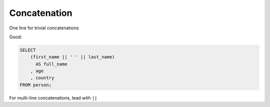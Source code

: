 *************
Concatenation
*************

One line for trivial concatenations

Good:

.. code-block:: sql

    SELECT
        (first_name || ' ' || last_name)
          AS full_name
        , age
        , country
    FROM person;


For multi-line concatenations, lead with ``||``
